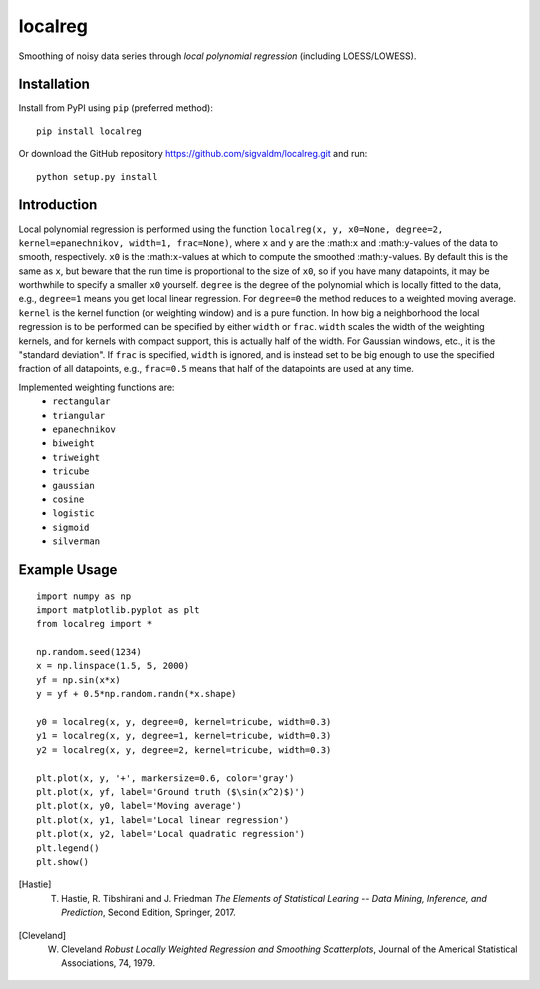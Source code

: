 localreg
=========

.. image:: https://travis-ci.com/sigvaldm/localreg.svg?branch=master
    :target: https://travis-ci.com/sigvaldm/localreg

.. image:: https://coveralls.io/repos/github/sigvaldm/localreg/badge.svg?branch=master
    :target: https://coveralls.io/github/sigvaldm/localreg?branch=master

.. image:: https://img.shields.io/pypi/pyversions/localreg.svg
    :target: https://pypi.org/project/localreg

Smoothing of noisy data series through *local polynomial regression* (including LOESS/LOWESS).

Installation
------------
Install from PyPI using ``pip`` (preferred method)::

    pip install localreg

Or download the GitHub repository https://github.com/sigvaldm/localreg.git and run::

    python setup.py install

Introduction
------------
Local polynomial regression is performed using the function
``localreg(x, y, x0=None, degree=2, kernel=epanechnikov, width=1, frac=None)``, where
``x`` and ``y`` are the :math:``x`` and :math:``y``-values of the data to smooth, respectively. ``x0`` is the :math:``x``-values at which to compute the smoothed :math:``y``-values. By default this is the same as ``x``, but beware that the run time is proportional to the size of ``x0``, so if you have many datapoints, it may be worthwhile to specify a smaller ``x0`` yourself. ``degree`` is the degree of the polynomial which is locally fitted to the data, e.g., ``degree=1`` means you get local linear regression. For ``degree=0`` the method reduces to a weighted moving average. ``kernel`` is the kernel function (or weighting window) and is a pure function. In how big a neighborhood the local regression is to be performed can be specified by either ``width`` or ``frac``. ``width`` scales the width of the weighting kernels, and for kernels with compact support, this is actually half of the width. For Gaussian windows, etc., it is the "standard deviation". If ``frac`` is specified, ``width`` is ignored, and is instead set to be big enough to use the specified fraction of all datapoints, e.g., ``frac=0.5`` means that half of the datapoints are used at any time.

Implemented weighting functions are:
    - ``rectangular``
    - ``triangular``
    - ``epanechnikov``
    - ``biweight``
    - ``triweight``
    - ``tricube``
    - ``gaussian``
    - ``cosine``
    - ``logistic``
    - ``sigmoid``
    - ``silverman``

Example Usage
-------------
::

    import numpy as np
    import matplotlib.pyplot as plt
    from localreg import *

    np.random.seed(1234)
    x = np.linspace(1.5, 5, 2000)
    yf = np.sin(x*x)
    y = yf + 0.5*np.random.randn(*x.shape)

    y0 = localreg(x, y, degree=0, kernel=tricube, width=0.3)
    y1 = localreg(x, y, degree=1, kernel=tricube, width=0.3)
    y2 = localreg(x, y, degree=2, kernel=tricube, width=0.3)

    plt.plot(x, y, '+', markersize=0.6, color='gray')
    plt.plot(x, yf, label='Ground truth ($\sin(x^2)$)')
    plt.plot(x, y0, label='Moving average')
    plt.plot(x, y1, label='Local linear regression')
    plt.plot(x, y2, label='Local quadratic regression')
    plt.legend()
    plt.show()

.. image:: examples/basic.png



.. [Hastie] T. Hastie, R. Tibshirani and J. Friedman *The Elements of Statistical Learing -- Data Mining, Inference, and Prediction*, Second Edition, Springer, 2017.
.. [Cleveland] W. Cleveland *Robust Locally Weighted Regression and Smoothing Scatterplots*, Journal of the Americal Statistical Associations, 74, 1979.
